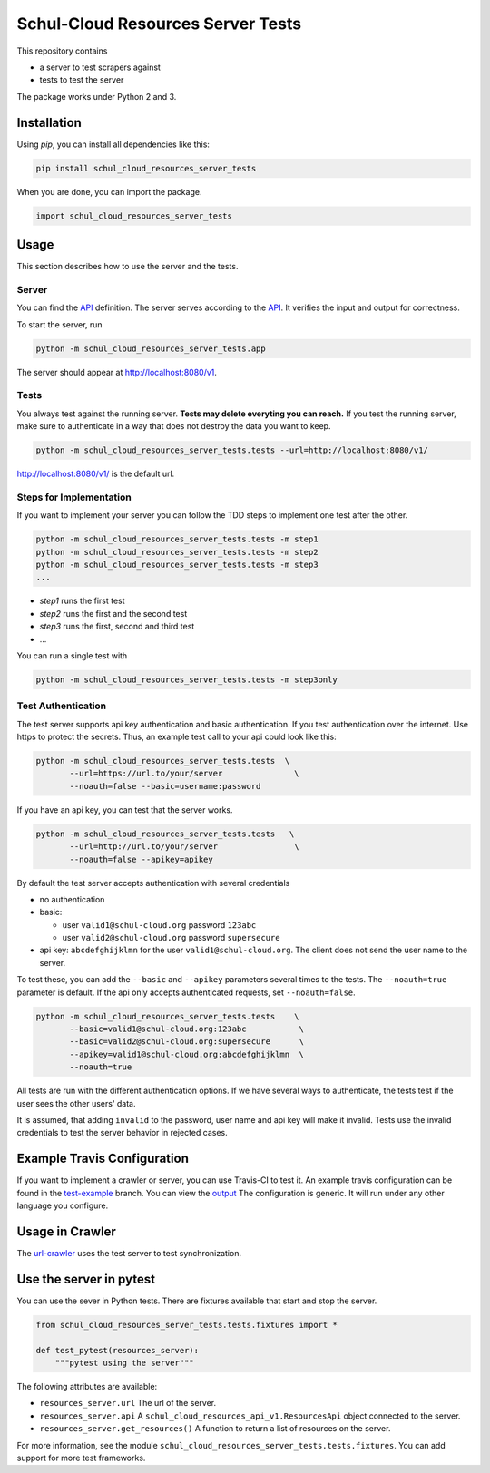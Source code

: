 Schul-Cloud Resources Server Tests
==================================

.. image:: https://travis-ci.org/schul-cloud/schul_cloud_resources_server_tests.svg?branch=master
   :target: https://travis-ci.org/schul-cloud/schul_cloud_resources_server_tests
   :alt: Build Status

.. image:: https://badge.fury.io/py/schul-cloud-resources-server-tests.svg
   :target: https://pypi.python.org/pypi/schul-cloud-resources-server-tests
   :alt: Python Package Index

This repository contains

- a server to test scrapers against
- tests to test the server

The package works under Python 2 and 3.

Installation
------------

Using `pip`, you can install all dependencies like this:

.. code:: shell

    pip install schul_cloud_resources_server_tests

When you are done, you can import the package.

.. code:: Python

    import schul_cloud_resources_server_tests

Usage
-----

This section describes how to use the server and the tests.

Server
~~~~~~

You can find the API_ definition.
The server serves according to the API_.
It verifies the input and output for correctness.

To start the server, run

.. code:: shell

    python -m schul_cloud_resources_server_tests.app

The server should appear at http://localhost:8080/v1.

Tests
~~~~~

You always test against the running server.
**Tests may delete everyting you can reach.**
If you test the running server, make sure to authenticate in a way that does not destroy the data you want to keep.

.. code:: shell

    python -m schul_cloud_resources_server_tests.tests --url=http://localhost:8080/v1/

http://localhost:8080/v1/ is the default url.

Steps for Implementation
~~~~~~~~~~~~~~~~~~~~~~~~

If you want to implement your server you can follow the TDD steps to implement
one test after the other.

.. code:: shell

    python -m schul_cloud_resources_server_tests.tests -m step1
    python -m schul_cloud_resources_server_tests.tests -m step2
    python -m schul_cloud_resources_server_tests.tests -m step3
    ...

- `step1` runs the first test  
- `step2` runs the first and the second test  
- `step3` runs the first, second and third test  
- ...

You can run  a single test with

.. code:: shell

    python -m schul_cloud_resources_server_tests.tests -m step3only

Test Authentication
~~~~~~~~~~~~~~~~~~~

The test server supports api key authentication and basic authentication.
If you test authentication over the internet.
Use https to protect the secrets.
Thus, an example test call to your api could look like this:

.. code:: Python

    python -m schul_cloud_resources_server_tests.tests  \
           --url=https://url.to/your/server               \
           --noauth=false --basic=username:password

If you have an api key, you can test that the server works.

.. code:: Python

    python -m schul_cloud_resources_server_tests.tests   \
           --url=http://url.to/your/server                \
           --noauth=false --apikey=apikey

By default the test server accepts authentication with several credentials

- no authentication
- basic:

  - user ``valid1@schul-cloud.org`` password ``123abc``
  - user ``valid2@schul-cloud.org`` password ``supersecure``
- api key: ``abcdefghijklmn`` for the user ``valid1@schul-cloud.org``.
  The client does not send the user name to the server.

To test these, you can add the ``--basic`` and ``--apikey``
parameters several times to the tests.
The ``--noauth=true`` parameter is default.
If the api only accepts authenticated requests, set ``--noauth=false``.

.. code:: Python

    python -m schul_cloud_resources_server_tests.tests    \
           --basic=valid1@schul-cloud.org:123abc           \
           --basic=valid2@schul-cloud.org:supersecure      \
           --apikey=valid1@schul-cloud.org:abcdefghijklmn  \
           --noauth=true

All tests are run with the different authentication options.
If we have several ways to authenticate, the tests test if the user sees the other users' data.

It is assumed, that adding ``invalid`` to the password,
user name and api key will make it invalid.
Tests use the invalid credentials to test the server behavior in rejected cases.

Example Travis Configuration
----------------------------

If you want to implement a crawler or server, you can use Travis-CI to test
it.
An example travis configuration can be found in the `test-example
<https://github.com/schul-cloud/schul_cloud_resources_server_tests/blob/test-example/.travis.yml>`__ branch.
You can view the `output
<https://travis-ci.org/schul-cloud/schul_cloud_resources_server_tests/branches>`__
The configuration is generic.
It will run under any other language you configure.

Usage in Crawler
----------------

The `url-crawler <https://github.com/schul-cloud/url-crawler#readme>`__ uses the test server to test synchronization.

Use the server in pytest
------------------------

You can use the sever in Python tests.
There are fixtures available that start and stop the server.

.. code:: Python

    from schul_cloud_resources_server_tests.tests.fixtures import *

    def test_pytest(resources_server):
        """pytest using the server"""

The following attributes are available:

- ``resources_server.url`` The url of the server.
- ``resources_server.api`` A ``schul_cloud_resources_api_v1.ResourcesApi`` object connected to the server.
- ``resources_server.get_resources()`` A function to return a list of resources on the server.

For more information, see the module ``schul_cloud_resources_server_tests.tests.fixtures``.
You can add support for more test frameworks.


.. _API: https://github.com/schul-cloud/resources-api-v1


